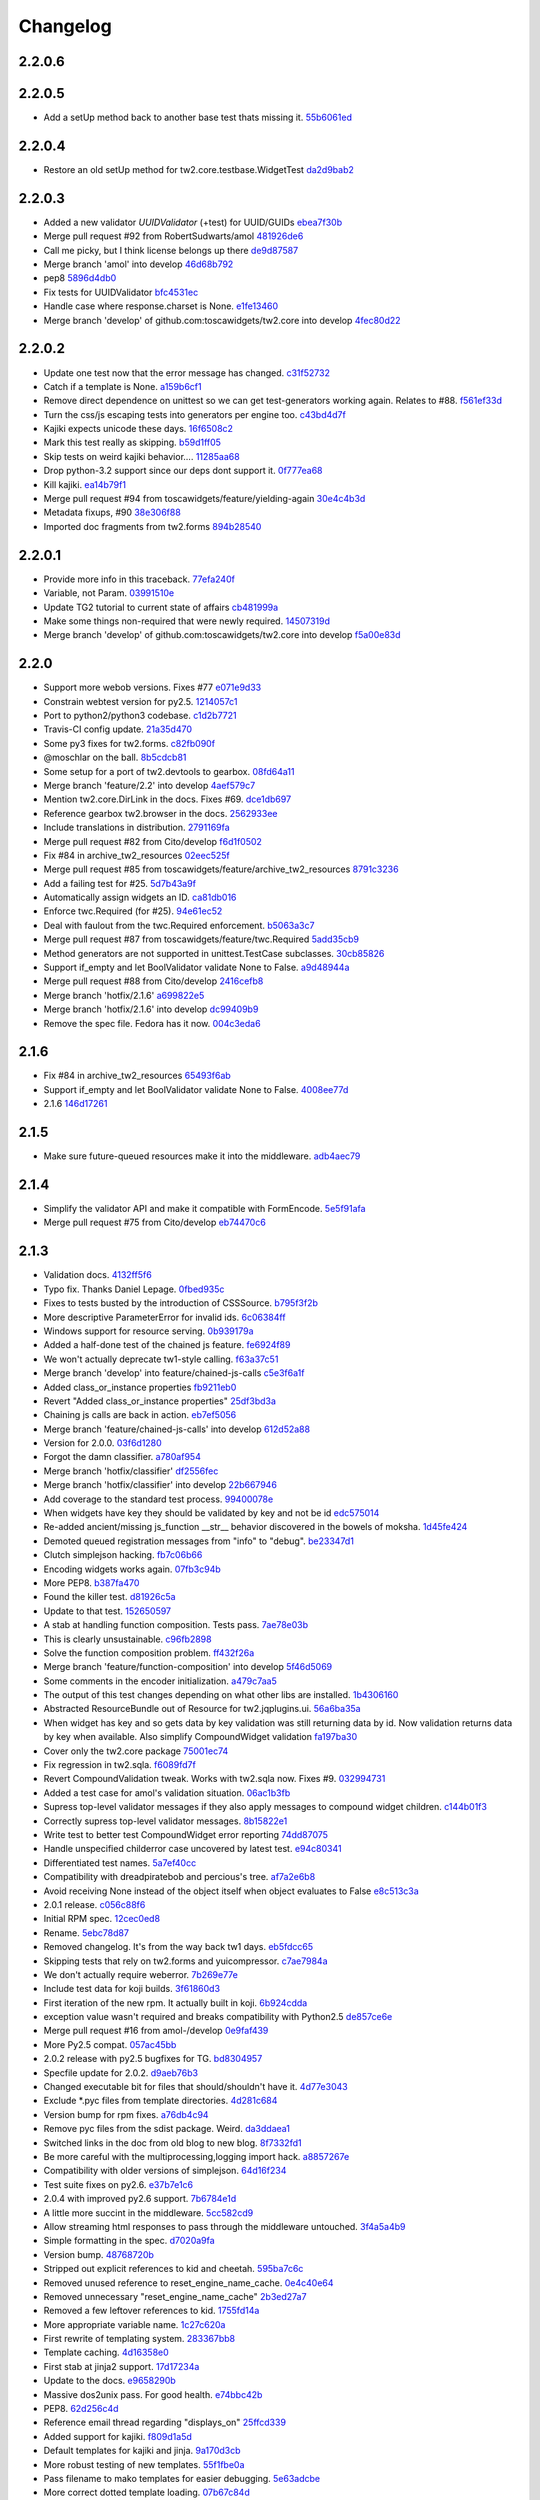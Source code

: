 Changelog
=========

2.2.0.6
-------


2.2.0.5
-------

- Add a setUp method back to another base test thats missing it. `55b6061ed <https://github.com/toscawidgets/tw2.core/commit/55b6061edf0264426910d1a19f5641ff0c3cf7a0>`_

2.2.0.4
-------

- Restore an old setUp method for tw2.core.testbase.WidgetTest `da2d9bab2 <https://github.com/toscawidgets/tw2.core/commit/da2d9bab2db86f2378525ad0930af3b1e48e3622>`_

2.2.0.3
-------

- Added a new validator `UUIDValidator` (+test) for UUID/GUIDs `ebea7f30b <https://github.com/toscawidgets/tw2.core/commit/ebea7f30b892eb426ca788b26112b5db6d845260>`_
- Merge pull request #92 from RobertSudwarts/amol `481926de6 <https://github.com/toscawidgets/tw2.core/commit/481926de62e14d37e1b102b7d8734a8cc576f9c2>`_
- Call me picky, but I think license belongs up there `de9d87587 <https://github.com/toscawidgets/tw2.core/commit/de9d8758795fb94662ff79b075cf125e6c7f6fb5>`_
- Merge branch 'amol' into develop `46d68b792 <https://github.com/toscawidgets/tw2.core/commit/46d68b792f2076e5862730abf464dbf3ec93362b>`_
- pep8 `5896d4db0 <https://github.com/toscawidgets/tw2.core/commit/5896d4db0d71d47641732423e7363a19cb8cd72f>`_
- Fix tests for UUIDValidator `bfc4531ec <https://github.com/toscawidgets/tw2.core/commit/bfc4531ecfb55a18a13827ad893469623f1b2aa1>`_
- Handle case where response.charset is None. `e1fe13460 <https://github.com/toscawidgets/tw2.core/commit/e1fe134605767385c3554d58066776596e8d9fba>`_
- Merge branch 'develop' of github.com:toscawidgets/tw2.core into develop `4fec80d22 <https://github.com/toscawidgets/tw2.core/commit/4fec80d221fe423c89485d3871073994bd3850ed>`_

2.2.0.2
-------

- Update one test now that the error message has changed. `c31f52732 <https://github.com/toscawidgets/tw2.core/commit/c31f52732ed6cd7cbe8dce6fd0671253721c5062>`_
- Catch if a template is None. `a159b6cf1 <https://github.com/toscawidgets/tw2.core/commit/a159b6cf1bf28f29063dcd00bd7db9af4d082985>`_
- Remove direct dependence on unittest so we can get test-generators working again.  Relates to #88. `f561ef33d <https://github.com/toscawidgets/tw2.core/commit/f561ef33d277401e661413e47d0a14249389fcb2>`_
- Turn the css/js escaping tests into generators per engine too. `c43bd4d7f <https://github.com/toscawidgets/tw2.core/commit/c43bd4d7f9b8855f2db417f4a5051a1bdb685b6f>`_
- Kajiki expects unicode these days. `16f6508c2 <https://github.com/toscawidgets/tw2.core/commit/16f6508c2928972be2a9f9001ea4ad9cf36bf8b0>`_
- Mark this test really as skipping. `b59d1ff05 <https://github.com/toscawidgets/tw2.core/commit/b59d1ff05c944257a8ab1a5cc27e40bb8435b07e>`_
- Skip tests on weird kajiki behavior.... `11285aa68 <https://github.com/toscawidgets/tw2.core/commit/11285aa680124438b4bd11617c34c0ee779f1eb2>`_
- Drop python-3.2 support since our deps dont support it. `0f777ea68 <https://github.com/toscawidgets/tw2.core/commit/0f777ea68079b3cec51e0f64b0b5fa8c8c6a06f0>`_
- Kill kajiki. `ea14b79f1 <https://github.com/toscawidgets/tw2.core/commit/ea14b79f199f527904ee87a8f0227039b04e0f7a>`_
- Merge pull request #94 from toscawidgets/feature/yielding-again `30e4c4b3d <https://github.com/toscawidgets/tw2.core/commit/30e4c4b3d1bdda1a04c72b857cf24dbc1d6297cc>`_
- Metadata fixups, #90 `38e306f88 <https://github.com/toscawidgets/tw2.core/commit/38e306f88f6528216d6437b0f905a82f0060b8a5>`_
- Imported doc fragments from tw2.forms `894b28540 <https://github.com/toscawidgets/tw2.core/commit/894b285407f7548d3a145b999aed40a4ce7283e5>`_

2.2.0.1
-------

- Provide more info in this traceback. `77efa240f <https://github.com/toscawidgets/tw2.core/commit/77efa240f601d0859a19ee6f9796c1e0d69acb0b>`_
- Variable, not Param. `03991510e <https://github.com/toscawidgets/tw2.core/commit/03991510ed7c3b5bbfdf188c70d093cdfd7ffefc>`_
- Update TG2 tutorial to current state of affairs `cb481999a <https://github.com/toscawidgets/tw2.core/commit/cb481999a9a696369fd33115b29a7114d3086d72>`_
- Make some things non-required that were newly required. `14507319d <https://github.com/toscawidgets/tw2.core/commit/14507319dabd84ec6175232c15551709623f7f48>`_
- Merge branch 'develop' of github.com:toscawidgets/tw2.core into develop `f5a00e83d <https://github.com/toscawidgets/tw2.core/commit/f5a00e83d6c02aa22f27cb177bd47cd2b6b82110>`_

2.2.0
-----

- Support more webob versions.  Fixes #77 `e071e9d33 <https://github.com/toscawidgets/tw2.core/commit/e071e9d3386c7d73ce6037ba7fac7ff0527b1f5b>`_
- Constrain webtest version for py2.5. `1214057c1 <https://github.com/toscawidgets/tw2.core/commit/1214057c1e00f896fc7d2c2f48b662325199a127>`_
- Port to python2/python3 codebase. `c1d2b7721 <https://github.com/toscawidgets/tw2.core/commit/c1d2b772163d13b310ffaccc6a9453290e3e447e>`_
- Travis-CI config update. `21a35d470 <https://github.com/toscawidgets/tw2.core/commit/21a35d4706f4f101aee22283489a6216a017fe54>`_
- Some py3 fixes for tw2.forms. `c82fb090f <https://github.com/toscawidgets/tw2.core/commit/c82fb090fde1ced3b9ad0e8befb5ae1516f1230c>`_
- @moschlar on the ball. `8b5cdcb81 <https://github.com/toscawidgets/tw2.core/commit/8b5cdcb813a99789ce560ef71fae4e68de35d314>`_
- Some setup for a port of tw2.devtools to gearbox. `08fd64a11 <https://github.com/toscawidgets/tw2.core/commit/08fd64a110449f87dab83c09e091fa5c04c95186>`_
- Merge branch 'feature/2.2' into develop `4aef579c7 <https://github.com/toscawidgets/tw2.core/commit/4aef579c77c62229d9f23c0018cfdeec73311514>`_
- Mention tw2.core.DirLink in the docs.  Fixes #69. `dce1db697 <https://github.com/toscawidgets/tw2.core/commit/dce1db6979d3c3abfae5ca10f05ad536b5a3347d>`_
- Reference gearbox tw2.browser in the docs. `2562933ee <https://github.com/toscawidgets/tw2.core/commit/2562933ee6868451fe7de8d65f8ad6f6b01034be>`_
- Include translations in distribution. `2791169fa <https://github.com/toscawidgets/tw2.core/commit/2791169fa7a5d69e7c46ca2cdbf545e24d0752fb>`_
- Merge pull request #82 from Cito/develop `f6d1f0502 <https://github.com/toscawidgets/tw2.core/commit/f6d1f0502b2463ada4bf43c34b2671bc3fa7ce22>`_
- Fix #84 in archive_tw2_resources `02eec525f <https://github.com/toscawidgets/tw2.core/commit/02eec525f83077d4bb1541e67c9ca5e40a971f1b>`_
- Merge pull request #85 from toscawidgets/feature/archive_tw2_resources `8791c3236 <https://github.com/toscawidgets/tw2.core/commit/8791c323653f177eff95c9abcb00cd37e9b76a56>`_
- Add a failing test for #25. `5d7b43a9f <https://github.com/toscawidgets/tw2.core/commit/5d7b43a9f41f7ae2b4f9a7d54792734ddbccdf49>`_
- Automatically assign widgets an ID. `ca81db016 <https://github.com/toscawidgets/tw2.core/commit/ca81db016c06583e37f573c8bec815e7c084dc1a>`_
- Enforce twc.Required (for #25). `94e61ec52 <https://github.com/toscawidgets/tw2.core/commit/94e61ec529a6ca04581435c1d579e05f5bf8b058>`_
- Deal with faulout from the twc.Required enforcement. `b5063a3c7 <https://github.com/toscawidgets/tw2.core/commit/b5063a3c72b01f4ffd06bd4eec2f11e162ec4c35>`_
- Merge pull request #87 from toscawidgets/feature/twc.Required `5add35cb9 <https://github.com/toscawidgets/tw2.core/commit/5add35cb9fb1a9e10dab0f5fe37faf4fbf42eca9>`_
- Method generators are not supported in unittest.TestCase subclasses. `30cb85826 <https://github.com/toscawidgets/tw2.core/commit/30cb8582692b64f75a22bfe62c89e58db49b9dae>`_
- Support if_empty and let BoolValidator validate None to False. `a9d48944a <https://github.com/toscawidgets/tw2.core/commit/a9d48944a8aa70e2d162b85a154b314fe33c3c8e>`_
- Merge pull request #88 from Cito/develop `2416cefb8 <https://github.com/toscawidgets/tw2.core/commit/2416cefb82ee7805308c61af2bcb4d179a3d0c7c>`_
- Merge branch 'hotfix/2.1.6' `a699822e5 <https://github.com/toscawidgets/tw2.core/commit/a699822e56031a1a0aa351f7bae19ff58401af18>`_
- Merge branch 'hotfix/2.1.6' into develop `dc99409b9 <https://github.com/toscawidgets/tw2.core/commit/dc99409b970a477a3b2c75096bbf536600a61448>`_
- Remove the spec file.  Fedora has it now. `004c3eda6 <https://github.com/toscawidgets/tw2.core/commit/004c3eda654a100925bab18df09985fdcf7406bc>`_

2.1.6
-----

- Fix #84 in archive_tw2_resources `65493f6ab <https://github.com/toscawidgets/tw2.core/commit/65493f6ab07b20dc05f1559f6744ac05b688c851>`_
- Support if_empty and let BoolValidator validate None to False. `4008ee77d <https://github.com/toscawidgets/tw2.core/commit/4008ee77de53a797fcb336c8643dc9a4b6c4a017>`_
- 2.1.6 `146d17261 <https://github.com/toscawidgets/tw2.core/commit/146d17261fd03c898f53b13300e30b37f642ac16>`_

2.1.5
-----

- Make sure future-queued resources make it into the middleware. `adb4aec79 <https://github.com/toscawidgets/tw2.core/commit/adb4aec7922f68a11c726629bc916d6968b3cecc>`_

2.1.4
-----

- Simplify the validator API and make it compatible with FormEncode. `5e5f91afa <https://github.com/toscawidgets/tw2.core/commit/5e5f91afabdef0e54d585acaec2c10f40773f765>`_
- Merge pull request #75 from Cito/develop `eb74470c6 <https://github.com/toscawidgets/tw2.core/commit/eb74470c69546eb5e4ae9576cbb60e340b520a8e>`_

2.1.3
-----

- Validation docs. `4132ff5f6 <https://github.com/toscawidgets/tw2.core/commit/4132ff5f631794579590499512b14eb0412a6c39>`_
- Typo fix.  Thanks Daniel Lepage. `0fbed935c <https://github.com/toscawidgets/tw2.core/commit/0fbed935c39a38da5046ea4f37f1861bca1c88c1>`_
- Fixes to tests busted by the introduction of CSSSource. `b795f3f2b <https://github.com/toscawidgets/tw2.core/commit/b795f3f2b68964d5d40908fc3004e4443274213d>`_
- More descriptive ParameterError for invalid ids. `6c06384ff <https://github.com/toscawidgets/tw2.core/commit/6c06384ff72e306029bcef3f8cdde00e7b833690>`_
- Windows support for resource serving. `0b939179a <https://github.com/toscawidgets/tw2.core/commit/0b939179abbd18eca7987ae6b31ad21e39c9a3d0>`_
- Added a half-done test of the chained js feature. `fe6924f89 <https://github.com/toscawidgets/tw2.core/commit/fe6924f896e64c6244551b47728a91c512dc16ee>`_
- We won't actually deprecate tw1-style calling. `f63a37c51 <https://github.com/toscawidgets/tw2.core/commit/f63a37c51a27ef1324125d02559a0680f89af9d5>`_
- Merge branch 'develop' into feature/chained-js-calls `c5e3f6a1f <https://github.com/toscawidgets/tw2.core/commit/c5e3f6a1fb781e85648ba78f6ef09d7a81fa01da>`_
- Added class_or_instance properties `fb9211eb0 <https://github.com/toscawidgets/tw2.core/commit/fb9211eb09f055b336d1a6d3f32c590043a20536>`_
- Revert "Added class_or_instance properties" `25df3bd3a <https://github.com/toscawidgets/tw2.core/commit/25df3bd3a06dafb6d42ebed4cde0b7c3733932dc>`_
- Chaining js calls are back in action. `eb7ef5056 <https://github.com/toscawidgets/tw2.core/commit/eb7ef5056f00b6f143e36d57a75d1269271f5737>`_
- Merge branch 'feature/chained-js-calls' into develop `612d52a88 <https://github.com/toscawidgets/tw2.core/commit/612d52a88e1c8128615b70a43afe90d370a4d3d6>`_
- Version for 2.0.0. `03f6d1280 <https://github.com/toscawidgets/tw2.core/commit/03f6d1280a17dae3ac2c0f7a33856d65fa0954b2>`_
- Forgot the damn classifier. `a780af954 <https://github.com/toscawidgets/tw2.core/commit/a780af954ff1279a840c204ea3212d14567d50cb>`_
- Merge branch 'hotfix/classifier' `df2556fec <https://github.com/toscawidgets/tw2.core/commit/df2556fec9f3ab0ec324ce2184e3f65c067ffc0b>`_
- Merge branch 'hotfix/classifier' into develop `22b667946 <https://github.com/toscawidgets/tw2.core/commit/22b667946d6a7fa3ca71d243cffaee4c18463fb0>`_
- Add coverage to the standard test process. `99400078e <https://github.com/toscawidgets/tw2.core/commit/99400078e7d13888951c3d9ca51a343a927ed991>`_
- When widgets have key they should be validated by key and not be id `edc575014 <https://github.com/toscawidgets/tw2.core/commit/edc5750145fe1e939208daaf4eef6c834d100c92>`_
- Re-added ancient/missing js_function __str__ behavior discovered in the bowels of moksha. `1d45fe424 <https://github.com/toscawidgets/tw2.core/commit/1d45fe4242d9db17cce8773676f2b77675e8e1d5>`_
- Demoted queued registration messages from "info" to "debug". `be23347d1 <https://github.com/toscawidgets/tw2.core/commit/be23347d104623355b3664296e11fb0d5c72bd5d>`_
- Clutch simplejson hacking. `fb7c06b66 <https://github.com/toscawidgets/tw2.core/commit/fb7c06b661fa57cb0fe24a0f9d6f82dc987e1a5d>`_
- Encoding widgets works again. `07fb3c94b <https://github.com/toscawidgets/tw2.core/commit/07fb3c94b2eb9b52066bb47c883e57041df6847a>`_
- More PEP8. `b387fa470 <https://github.com/toscawidgets/tw2.core/commit/b387fa47025c4d09ba8c28bce7895215ac5b417d>`_
- Found the killer test. `d81926c5a <https://github.com/toscawidgets/tw2.core/commit/d81926c5a1108079e5a2525e456ad6a077c776d9>`_
- Update to that test. `152650597 <https://github.com/toscawidgets/tw2.core/commit/152650597568ce0040fef9442cdb69cda38a899b>`_
- A stab at handling function composition.  Tests pass. `7ae78e03b <https://github.com/toscawidgets/tw2.core/commit/7ae78e03bd791f85d447fc0e3f6b7a6f4f392f74>`_
- This is clearly unsustainable. `c96fb2898 <https://github.com/toscawidgets/tw2.core/commit/c96fb28988f596da3253c25ed8f17527cb9141ca>`_
- Solve the function composition problem. `ff432f26a <https://github.com/toscawidgets/tw2.core/commit/ff432f26a5c0656c17b85a5d4ef57a8050e93ede>`_
- Merge branch 'feature/function-composition' into develop `5f46d5069 <https://github.com/toscawidgets/tw2.core/commit/5f46d506935c1ca9f97923d25b22ae89a9098fcb>`_
- Some comments in the encoder initialization. `a479c7aa5 <https://github.com/toscawidgets/tw2.core/commit/a479c7aa54bddac443922d05e0cd3c9699e6b1de>`_
- The output of this test changes depending on what other libs are installed. `1b4306160 <https://github.com/toscawidgets/tw2.core/commit/1b4306160dd68898aab617cc2f5c373f1116bea1>`_
- Abstracted ResourceBundle out of Resource for tw2.jqplugins.ui. `56a6ba35a <https://github.com/toscawidgets/tw2.core/commit/56a6ba35abdc51b9f48f17385fc5e55c4463260b>`_
- When widget has key and so gets data by key validation was still returning data by id. Now validation returns data by key when available. Also simplify CompoundWidget validation `fa197ba30 <https://github.com/toscawidgets/tw2.core/commit/fa197ba30ace8540786f0ea79502074e5c66c15b>`_
- Cover only the tw2.core package `75001ec74 <https://github.com/toscawidgets/tw2.core/commit/75001ec74fafd35dee012ca3f5b7603b6288768a>`_
- Fix regression in tw2.sqla. `f6089fd7f <https://github.com/toscawidgets/tw2.core/commit/f6089fd7f0caff96063ffb72a67556ca8f7d333a>`_
- Revert CompoundValidation tweak.  Works with tw2.sqla now.  Fixes #9. `032994731 <https://github.com/toscawidgets/tw2.core/commit/0329947311d9538ac0f299fcfbe87cb1f20dc477>`_
- Added a test case for amol's validation situation. `06ac1b3fb <https://github.com/toscawidgets/tw2.core/commit/06ac1b3fb78a5c2c7187e8556adc6a42836f5eba>`_
- Supress top-level validator messages if they also apply messages to compound widget children. `c144b01f3 <https://github.com/toscawidgets/tw2.core/commit/c144b01f3dd6d4b3e9a61da5e647fd9946c2e11c>`_
- Correctly supress top-level validator messages. `8b15822e1 <https://github.com/toscawidgets/tw2.core/commit/8b15822e1ad6c29ff6f1d4ca31c4bd1db3da2aae>`_
- Write test to better test CompoundWidget error reporting `74dd87075 <https://github.com/toscawidgets/tw2.core/commit/74dd87075b5e3f82ce9c9fb4768326bdf4484d8d>`_
- Handle unspecified childerror case uncovered by latest test. `e94c80341 <https://github.com/toscawidgets/tw2.core/commit/e94c8034173c461074f4d2364d32f8f3dc3ee871>`_
- Differentiated test names. `5a7ef40cc <https://github.com/toscawidgets/tw2.core/commit/5a7ef40cc09934b95d0d2e31cc5ab751774f7b22>`_
- Compatibility with dreadpiratebob and percious's tree. `af7a2e6b8 <https://github.com/toscawidgets/tw2.core/commit/af7a2e6b867bca63b09b5be90f2ca01bfb506f4b>`_
- Avoid receiving None instead of the object itself when object evaluates to False `e8c513c3a <https://github.com/toscawidgets/tw2.core/commit/e8c513c3a7b9b3a753937b69cae80b790dde90f1>`_
- 2.0.1 release. `c056c88f6 <https://github.com/toscawidgets/tw2.core/commit/c056c88f6b2627c2ed0bdd07026508580da0ea2e>`_
- Initial RPM spec. `12cec0ed8 <https://github.com/toscawidgets/tw2.core/commit/12cec0ed8f656b3da5167953cffe4fffe2191596>`_
- Rename. `5ebc78d87 <https://github.com/toscawidgets/tw2.core/commit/5ebc78d87b08f6a3f855b35aa4ff3ef02b162b1b>`_
- Removed changelog.  It's from the way back tw1 days. `eb5fdcc65 <https://github.com/toscawidgets/tw2.core/commit/eb5fdcc6565726a119187571114c8b89dba9b058>`_
- Skipping tests that rely on tw2.forms and yuicompressor. `c7ae7984a <https://github.com/toscawidgets/tw2.core/commit/c7ae7984abfb3c6f503ebd98e72463a81d286d2c>`_
- We don't actually require weberror. `7b269e77e <https://github.com/toscawidgets/tw2.core/commit/7b269e77e3fffb39d571106a0c787e133a813a9a>`_
- Include test data for koji builds. `3f61860d3 <https://github.com/toscawidgets/tw2.core/commit/3f61860d34abeff824d98bb4395a26c50545d9b6>`_
- First iteration of the new rpm.  It actually built in koji. `6b924cdda <https://github.com/toscawidgets/tw2.core/commit/6b924cdda03d134f728721a9424ade88bd853336>`_
- exception value wasn't required and breaks compatibility with Python2.5 `de857ce6e <https://github.com/toscawidgets/tw2.core/commit/de857ce6ed4b15eeadb0433cc6ede63464dd0bcf>`_
- Merge pull request #16 from amol-/develop `0e9faf439 <https://github.com/toscawidgets/tw2.core/commit/0e9faf4393b29a4b3c8f34b3f1fd041a02f7c129>`_
- More Py2.5 compat. `057ac45bb <https://github.com/toscawidgets/tw2.core/commit/057ac45bbba01ebd1e38144108445cd36efe11d2>`_
- 2.0.2 release with py2.5 bugfixes for TG. `bd8304957 <https://github.com/toscawidgets/tw2.core/commit/bd830495770f95f4d0bfdfb21a98662d15f7ab30>`_
- Specfile update for 2.0.2. `d9aeb76b3 <https://github.com/toscawidgets/tw2.core/commit/d9aeb76b31687b516a2f4871a52bc70bb8500e27>`_
- Changed executable bit for files that should/shouldn\'t have it. `4d77e3043 <https://github.com/toscawidgets/tw2.core/commit/4d77e30437be3d66aa5af9f1671d802b51e85654>`_
- Exclude *.pyc files from template directories. `4d281c684 <https://github.com/toscawidgets/tw2.core/commit/4d281c6840edee64a58bfd4b3d17ba3f8ab92a7d>`_
- Version bump for rpm fixes. `a76db4c94 <https://github.com/toscawidgets/tw2.core/commit/a76db4c942c7eeb353d02086f3b0489f64ade1bb>`_
- Remove pyc files from the sdist package.  Weird. `da3ddaea1 <https://github.com/toscawidgets/tw2.core/commit/da3ddaea1a0049168a673739a87711e0c3e4fceb>`_
- Switched links in the doc from old blog to new blog. `8f7332fd1 <https://github.com/toscawidgets/tw2.core/commit/8f7332fd150d330ef9040fe7bf1309560ebfe23f>`_
- Be more careful with the multiprocessing,logging import hack. `a8857267e <https://github.com/toscawidgets/tw2.core/commit/a8857267e6c682fdb770b8a9d72f2de47c6fab92>`_
- Compatibility with older versions of simplejson. `64d16f234 <https://github.com/toscawidgets/tw2.core/commit/64d16f234f8aec46a23d4a92e9da53e5e8c77a87>`_
- Test suite fixes on py2.6. `e37b7e1c6 <https://github.com/toscawidgets/tw2.core/commit/e37b7e1c6dc20bd155d59060a170a90e7d8eb204>`_
- 2.0.4 with improved py2.6 support. `7b6784e1d <https://github.com/toscawidgets/tw2.core/commit/7b6784e1df26079ca4e154d7bf5160f87d09f9b3>`_
- A little more succint in the middleware. `5cc582cd9 <https://github.com/toscawidgets/tw2.core/commit/5cc582cd9e53cf0536ea992eec85a7c208ae068c>`_
- Allow streaming html responses to pass through the middleware untouched. `3f4a5a4b9 <https://github.com/toscawidgets/tw2.core/commit/3f4a5a4b91bbea9534760d7ea3497fea0513e157>`_
- Simple formatting in the spec. `d7020a9fa <https://github.com/toscawidgets/tw2.core/commit/d7020a9fae23cdd0c7bdf7edd8cbaa7b3fb779d2>`_
- Version bump. `48768720b <https://github.com/toscawidgets/tw2.core/commit/48768720bd5488b70116a96cbe02fad2f9eefaf4>`_
- Stripped out explicit references to kid and cheetah. `595ba7c6c <https://github.com/toscawidgets/tw2.core/commit/595ba7c6c84e5f8201760dc96eb71b5fc8bb4058>`_
- Removed unused reference to reset_engine_name_cache. `0e4c40e64 <https://github.com/toscawidgets/tw2.core/commit/0e4c40e6491783149beb7d82e0cbd092b7248dae>`_
- Removed unnecessary "reset_engine_name_cache" `2b3ed27a7 <https://github.com/toscawidgets/tw2.core/commit/2b3ed27a7b629e997b0c48c5d7354aed181fb0b8>`_
- Removed a few leftover references to kid. `1755fd14a <https://github.com/toscawidgets/tw2.core/commit/1755fd14aac5691d1688a89ad97e56b2ac7f081e>`_
- More appropriate variable name. `1c27c620a <https://github.com/toscawidgets/tw2.core/commit/1c27c620a55c2db67abaf351716c1cf1fe30cc6f>`_
- First rewrite of templating system. `283367bb8 <https://github.com/toscawidgets/tw2.core/commit/283367bb8d0ffb54b723351862069092085b6345>`_
- Template caching. `4d16358e0 <https://github.com/toscawidgets/tw2.core/commit/4d16358e0a58b9d83e8e0abd8a4f364fda8ca2fe>`_
- First stab at jinja2 support. `17d17234a <https://github.com/toscawidgets/tw2.core/commit/17d17234ac00d12aad6e4c4de1e5a3a9f1e06469>`_
- Update to the docs. `e9658290b <https://github.com/toscawidgets/tw2.core/commit/e9658290beebe5792cf52f3b00c4adaf24eb6920>`_
- Massive dos2unix pass.  For good health. `e74bbc42b <https://github.com/toscawidgets/tw2.core/commit/e74bbc42bec3378e79d279b2d1a2d1c9682ee8fa>`_
- PEP8. `62d256c4d <https://github.com/toscawidgets/tw2.core/commit/62d256c4d3b44f0f8dc206f8dada86762dc1e477>`_
- Reference email thread regarding "displays_on" `25ffcd339 <https://github.com/toscawidgets/tw2.core/commit/25ffcd33943d132308ffaa6dfea1a24ea7e7bf12>`_
- Added support for kajiki. `f809d1a5d <https://github.com/toscawidgets/tw2.core/commit/f809d1a5dbee8b45e624b5c954356df1b9116df9>`_
- Default templates for kajiki and jinja. `9a170d3cb <https://github.com/toscawidgets/tw2.core/commit/9a170d3cb51e071fc3fcb1de4aeec86aa9f18d97>`_
- More robust testing of new templates. `55f1fbe0a <https://github.com/toscawidgets/tw2.core/commit/55f1fbe0a6a49bff25514cf40c7149fae43eb513>`_
- Pass filename to mako templates for easier debugging. `5e63adcbe <https://github.com/toscawidgets/tw2.core/commit/5e63adcbed071464ef0b10096a3338600561886b>`_
- More correct dotted template loading. `07b67c84d <https://github.com/toscawidgets/tw2.core/commit/07b67c84dae7d181f4e0fe24a5fe8a3423c1b6ae>`_
- Added support for chameleon. `fa8c160d4 <https://github.com/toscawidgets/tw2.core/commit/fa8c160d4e8d8c3ab33d8433446197774730a8e2>`_
- Default chameleon templates. `69de63cf6 <https://github.com/toscawidgets/tw2.core/commit/69de63cf6f9d29a8431936879b7b3b60cb46dc1b>`_
- Updated docs with kajiki and chameleon. `ef291ce4a <https://github.com/toscawidgets/tw2.core/commit/ef291ce4a7cd353ea1be85faed0340c06d8423e2>`_
- Added three tests for http://bit.ly/KNYAxq `0e775ab1e <https://github.com/toscawidgets/tw2.core/commit/0e775ab1ea81d09417e502585f452392e4646a3c>`_
- Resurrecting the smarter logic of the "other" tw encoder.  Hurray for git history. `1379196d3 <https://github.com/toscawidgets/tw2.core/commit/1379196d338e801c04080a63843ab138077683b6>`_
- Added test for #12.  Passes. `b6bbf92a4 <https://github.com/toscawidgets/tw2.core/commit/b6bbf92a4ff87135dcc2a4af23b0bef7e677a125>`_
- Use __name__ in tests. `fbe2b6979 <https://github.com/toscawidgets/tw2.core/commit/fbe2b697930e6a8ff9a124a4aab27ba34e7c3def>`_
- Added failing test for Issue #18. `e962a03fb <https://github.com/toscawidgets/tw2.core/commit/e962a03fbe15f830bd10e276b7ad3d5c4bac9ee3>`_
- Merge pull request #21 from toscawidgets/feature/multiline-js `c9e0ada6f <https://github.com/toscawidgets/tw2.core/commit/c9e0ada6f2bb8955c2320dc873abb0adae35f186>`_
- Merge branch 'develop' into feature/template-sys `b32a024c3 <https://github.com/toscawidgets/tw2.core/commit/b32a024c3d023237fade1b78e0553ee7960bfc33>`_
- Merge branch 'develop' into feature/issue-18 `5b1c1dadf <https://github.com/toscawidgets/tw2.core/commit/5b1c1dadf66ea298a08b6c1072c7e2ff3eb7e8eb>`_
- Guess modname in post_define.  Fixes #18. `d3d2aeb35 <https://github.com/toscawidgets/tw2.core/commit/d3d2aeb35a973e75c947ff9ecae9d9350b51ea60>`_
- Merge branch 'feature/issue-18' into develop `4f0d496fc <https://github.com/toscawidgets/tw2.core/commit/4f0d496fc671d06bc0b0aceab2625e2e8360eb88>`_
- Version bump - 2.0.6. `ea7637a20 <https://github.com/toscawidgets/tw2.core/commit/ea7637a20c422c91e0454040d48af1e6182aad4b>`_
- Don't check for 'not value' in base to_python.  Messes up on cgi.FieldStorage. `204e20fbd <https://github.com/toscawidgets/tw2.core/commit/204e20fbdec27672547f26b19f0fc3eccbee3df0>`_
- Added a note to the docs about altering JSLink links.  Fixes #15. `28e458fe4 <https://github.com/toscawidgets/tw2.core/commit/28e458fe448466631848fcacba35be467dab7e27>`_
- dos2unix pass on the docs/ folder. `ce4f813e7 <https://github.com/toscawidgets/tw2.core/commit/ce4f813e72449abca9b205b21143fae452c52cd1>`_
- Typo fix. `34fee8fa9 <https://github.com/toscawidgets/tw2.core/commit/34fee8fa9095b00614a94e21b99e5cf46484ae25>`_
- Trying out travis-ci. `8e9414ae0 <https://github.com/toscawidgets/tw2.core/commit/8e9414ae081e62ee191ad9e2783c149f5583fa97>`_
- Trying out travis-ci. `abc5b4161 <https://github.com/toscawidgets/tw2.core/commit/abc5b41611756e64b7661a4b2df6fe1d93bc19e2>`_
- Updates for testing on py2.5 and py2.6. `56ce437ef <https://github.com/toscawidgets/tw2.core/commit/56ce437ef3ffac6aa33a92b4c56c3186ebc10b84>`_
- Merge branch 'develop' `0f4b81113 <https://github.com/toscawidgets/tw2.core/commit/0f4b81113b7d24cd795888ee01d67ba973bf9e8a>`_
- Added build table to the README. `4da336497 <https://github.com/toscawidgets/tw2.core/commit/4da3364971f0c76604c595ae4e840f474633d06f>`_
- Merge branch 'develop' into feature/template-sys `832435945 <https://github.com/toscawidgets/tw2.core/commit/832435945ffcdcb5608225d38e7262d09c16ce01>`_
- Python2.5 support. `66e93b66d <https://github.com/toscawidgets/tw2.core/commit/66e93b66d89a8670d4763560eb34ade94e15195c>`_
- JS and CSSSource require a .src attr. `ca02d9713 <https://github.com/toscawidgets/tw2.core/commit/ca02d9713caeb773179b4163eedc07f8fe6775d3>`_
- Use mirrors for travis. `b504714da <https://github.com/toscawidgets/tw2.core/commit/b504714da536dc7e1603349b7c987989485a1a77>`_
- Revert "Use mirrors for travis." `9fc882050 <https://github.com/toscawidgets/tw2.core/commit/9fc8820509518b6af112c69dea3a9c5e70a13c15>`_
- Fixed mako and genshi problems in new templating system found by testing against tw2.devtools. `41b8e5264 <https://github.com/toscawidgets/tw2.core/commit/41b8e52649683333857dbf36bef583c9ae57b736>`_
- Version bump -- 2.1.0a ft. templating system rewrite. `c89009332 <https://github.com/toscawidgets/tw2.core/commit/c890093324aef0df7b5ffc47f1c74cab2063dd05>`_
- Ship new templates with the source dist. `2fb6cf8da <https://github.com/toscawidgets/tw2.core/commit/2fb6cf8dadef8ca890fabf9b3b5445c6d1c9e51c>`_
- Attribute filename for jinja and kajiki. `d130c3c9f <https://github.com/toscawidgets/tw2.core/commit/d130c3c9f17e13984bc9d28d3601dcfdfa5f6ca6>`_
- Provide an option for WidgetTest to exclude engines. `c822b2a66 <https://github.com/toscawidgets/tw2.core/commit/c822b2a6699c98a87bf7dbe9510d7709c023b5d0>`_
- 2.1.0a4 - Fix bug in automatic resource registration. `efcd51724 <https://github.com/toscawidgets/tw2.core/commit/efcd51724cb4bd7360ece576d9cc195c442c8944>`_
- Support template inheritance at Rene van Paassen's request. `fc58e929a <https://github.com/toscawidgets/tw2.core/commit/fc58e929ac6cd04eb3bb698eff9249f97b85d31c>`_
- Version bump for template inheritance. `6b6658870 <https://github.com/toscawidgets/tw2.core/commit/6b6658870485299cde517788b59e3917cf25666e>`_
- Fix required Keyword for Date*Validators `14196d9ce <https://github.com/toscawidgets/tw2.core/commit/14196d9ce4a3e427c9d5e07073f695acf2d074c4>`_
- Bridge the tw2/formencode API divide. `547357c7f <https://github.com/toscawidgets/tw2.core/commit/547357c7fa9bc51dc7e8d47d44bbc4d56f1372af>`_
- Make rendering_extension_lookup propagate up to templating layer `8d89dabd8 <https://github.com/toscawidgets/tw2.core/commit/8d89dabd8a675c6d6e7d677588f436dab38048ee>`_
- Added test for #30.  Oddly, it passes `7d1d83852 <https://github.com/toscawidgets/tw2.core/commit/7d1d83852d4790c1b2c17ee03941e7dbb1faeb9a>`_
- Trying even harder to test #30. `b66b59ff5 <https://github.com/toscawidgets/tw2.core/commit/b66b59ff512b70e0bb4237bf14c85898d0626bb1>`_
- Version bump to 2.1.0b1. `3483107a6 <https://github.com/toscawidgets/tw2.core/commit/3483107a6320fca2595c76ecff60be9762318649>`_
- Puny py2.5 has no context managers. `cb1e821c8 <https://github.com/toscawidgets/tw2.core/commit/cb1e821c87e8b44d9da7c52c9e0812d8b391d048>`_
- PEP8.  Cosmetic. `50d88cc93 <https://github.com/toscawidgets/tw2.core/commit/50d88cc9326b470326d04b7983f81e3982338662>`_
- Future-proofing.  @amol- is a rockstar. `bb006dfeb <https://github.com/toscawidgets/tw2.core/commit/bb006dfeb5107fb3fb1e43eb5128c205d1b3867b>`_
- Conform with formencode.  Fixes #28. `f3bf2a821 <https://github.com/toscawidgets/tw2.core/commit/f3bf2a821e1f9f7730e8ea8441918d063d1a5025>`_
- Improve handling of template path names under Windows. `e2bbeb29c <https://github.com/toscawidgets/tw2.core/commit/e2bbeb29ce6c193bb319a129a83616585484adb1>`_
- Borrowed backport of os.path.relpath for py2.5.  Related to #30. `f29337629 <https://github.com/toscawidgets/tw2.core/commit/f293376292ad703d9860c242d965535c28a76ac4>`_
- Whoops.  Forgot to use the new relpath.  #30. `f308bef92 <https://github.com/toscawidgets/tw2.core/commit/f308bef9232817c1edf072c8370ef823e5a481da>`_
- Use util.relpath instead of os.path.relpath. `3c302eaac <https://github.com/toscawidgets/tw2.core/commit/3c302eaac3c4eac565138be652d5be3e60c64421>`_
- .req() returns the validated widget is one exists. `be8f39404 <https://github.com/toscawidgets/tw2.core/commit/be8f39404c585f44ffb9333e1aa0f2e82ee951e5>`_
- Use **kw even when pulling in the validated widget. `f78492be9 <https://github.com/toscawidgets/tw2.core/commit/f78492be9406335cead45da79e429ffbf48efdce>`_
- Trying to duplicate an issue with Deferred. `cefbbfd73 <https://github.com/toscawidgets/tw2.core/commit/cefbbfd739c1b803039a9dded72098db8fc540b3>`_
- Tests for #41. `7c61047b9 <https://github.com/toscawidgets/tw2.core/commit/7c61047b9585e0f4a584a4c7389d213f2f3a24d4>`_
- Handle arguments to display() called as instance method. `86894492d <https://github.com/toscawidgets/tw2.core/commit/86894492d5c1565c7d49747bde8f5c848dbc9b61>`_
- Cosmetic. `b94180f25 <https://github.com/toscawidgets/tw2.core/commit/b94180f25b41f4f6c73a115bc6456c4f23b4ce6c>`_
- Found the failing test for @amol-'s case. `284c66a38 <https://github.com/toscawidgets/tw2.core/commit/284c66a386a4cb76c351ec6b6dd21fcf229080e3>`_
- Allow Deferred as kwarg to .display(). `d4c6dcfc6 <https://github.com/toscawidgets/tw2.core/commit/d4c6dcfc68d46e7dc6c384ee0524d1fdce951aa2>`_
- Second beta 2.1.0b2 to verify some bugfixes. `b6ff67ab7 <https://github.com/toscawidgets/tw2.core/commit/b6ff67ab72fd3ac8dd7544af98b66ee83bd27413>`_
- Failing test for Deferred. `d26389d13 <https://github.com/toscawidgets/tw2.core/commit/d26389d13e498a90ba625189c41e79e932244b48>`_
- @amol-'s fix for the Deferred subclassing problem. `c08c0508b <https://github.com/toscawidgets/tw2.core/commit/c08c0508b07643fc0e1bbf99f5a7a9866e05edc3>`_
- 2.1.0. `725fd6aba <https://github.com/toscawidgets/tw2.core/commit/725fd6aba59553222d7e7ca1be34ba27ae5f4f43>`_
- Fixup copyright date `bc509ca66 <https://github.com/toscawidgets/tw2.core/commit/bc509ca66c861c16702efa4990067d93e63c1dd3>`_
- avoid issues with unicode error messages `b5a314de7 <https://github.com/toscawidgets/tw2.core/commit/b5a314de760e3e4809cc0056ab4af2422e71a775>`_
- Link to rtfd from README. `1269dff73 <https://github.com/toscawidgets/tw2.core/commit/1269dff73c670150d5498b8707e1d2fa5233ffe4>`_
- Added jinja filter to take care of special case html bolean attributes such as radio checked} `da25dbfaf <https://github.com/toscawidgets/tw2.core/commit/da25dbfafda1a593aa01bc01a31ef1c1c7bfd89f>`_
- Added htmlbools filter to jinja templates `fb00eac66 <https://github.com/toscawidgets/tw2.core/commit/fb00eac669c5fca1fe177e054e503faabbd14a0a>`_
- Fixed corner case which produced harmless but incorrect output if the special case attribute value is False `38a4505b8 <https://github.com/toscawidgets/tw2.core/commit/38a4505b89b232b8283e675c514d040750b2e516>`_
- Merge pull request #48 from clsdaniel/develop `270784d5a <https://github.com/toscawidgets/tw2.core/commit/270784d5a339e2402a0cf5234e668028ed3a3a3f>`_
- Removed commented-out lines. `55af65d6c <https://github.com/toscawidgets/tw2.core/commit/55af65d6c95107450187be0df4e5c0bc65a9d0bd>`_
- 2.1.1 for jinja updates and misc bugfixes. `0ff5ffcd2 <https://github.com/toscawidgets/tw2.core/commit/0ff5ffcd26b731e511b6b51b250190f6de962cec>`_
- Since 2.0 autoescaping in widgets got lost due to new templates management `59f478fb5 <https://github.com/toscawidgets/tw2.core/commit/59f478fb5471e11bdc34903df69e924060616c5f>`_
- Mark attrs as Markup to avoid double escaping `5e138ace2 <https://github.com/toscawidgets/tw2.core/commit/5e138ace2c90cb07f09fb577f3f70e251a1deba2>`_
- Mark as already escape JSFuncCall too and update test to check the result for all the template engines `7c0c60ae2 <https://github.com/toscawidgets/tw2.core/commit/7c0c60ae24006e84f44f788224d08f7b68428759>`_
- Merge pull request #49 from amol-/develop `f6a3dda84 <https://github.com/toscawidgets/tw2.core/commit/f6a3dda8411307c990b2d62c2de040c92532985f>`_
- Add proper escaping for JS and CSS sources `af6d233df <https://github.com/toscawidgets/tw2.core/commit/af6d233dfa71bbf470d5e3e3f266a00978ba69f6>`_
- Merge pull request #50 from amol-/develop `e99f82879 <https://github.com/toscawidgets/tw2.core/commit/e99f82879532f012b43554bd4ad2784ba9702a3e>`_
- Provide a Widget compound_key make available a compound_key attribute which can be used by tw2.forms as the default value for FormField name argument `ee571a215 <https://github.com/toscawidgets/tw2.core/commit/ee571a215267de2da2b663e74417b7cb2509ecf0>`_
- Version bump, 2.1.2. `1b64e3f83 <https://github.com/toscawidgets/tw2.core/commit/1b64e3f836d6704661e8873f1213df78399c3d87>`_
- Allow inline templates with no markup. `de19fa2b3 <https://github.com/toscawidgets/tw2.core/commit/de19fa2b355c2dec46a520ab4e6e0682177f29cf>`_
- PEP8. `c2da40a1b <https://github.com/toscawidgets/tw2.core/commit/c2da40a1b528e6cc48ff2ae7b90ce67f831d0b9a>`_
- Test that reveals a bug in tw2.jqplugins. `6a88d0413 <https://github.com/toscawidgets/tw2.core/commit/6a88d0413a0ec4972cb72c0e22f36a23e9a7c3ae>`_
- Do not translate empty strings, this does not work. `e4f29829d <https://github.com/toscawidgets/tw2.core/commit/e4f29829d6362902b297bc841e753d1bd3c4c055>`_
- Merge pull request #53 from Cito/develop `168f2727f <https://github.com/toscawidgets/tw2.core/commit/168f2727f93a80ee832fe1d8bc0616ec44be0fe0>`_
- Add translations and passing lang via middleware `a10a14e26 <https://github.com/toscawidgets/tw2.core/commit/a10a14e260aa0f459d8586f4066c7c2519a2f58c>`_
- Merge pull request #59 from Cito/develop `cbf603238 <https://github.com/toscawidgets/tw2.core/commit/cbf603238ddc9b0f2b201fe5e5a927c8d65473ba>`_
- Inject CSS/JSSource only once. `ae13c369a <https://github.com/toscawidgets/tw2.core/commit/ae13c369a552cb71c1156a817412582f6454406f>`_
- Merge pull request #61 from Cito/develop `bb5c2a225 <https://github.com/toscawidgets/tw2.core/commit/bb5c2a225a739c7cf7434dcca20623a3bdef2f0b>`_
- Test blank validator for both None and empty string. `1167286c3 <https://github.com/toscawidgets/tw2.core/commit/1167286c392b6dc7e0a09972006c4b8ae5a36300>`_
- Add some more translations. `32374168d <https://github.com/toscawidgets/tw2.core/commit/32374168d79f00b15c59ff0696b6b3d238ab0f30>`_
- Merge pull request #64 from Cito/develop `50fc09a24 <https://github.com/toscawidgets/tw2.core/commit/50fc09a24d888d12e711f4ccda0e39b0bba1a7fe>`_
- Fix #63. `df2920d83 <https://github.com/toscawidgets/tw2.core/commit/df2920d83de2366993334f581744fede2877600b>`_
- Added a note about the add_call method to the design doc. `e901b1243 <https://github.com/toscawidgets/tw2.core/commit/e901b124342b73ad69cf5210fdb9dadd008d4d0a>`_
- Reference js_* docstrings from design doc.  Fixes #58. `55001c742 <https://github.com/toscawidgets/tw2.core/commit/55001c742bb3d3df56ef8d5eef806feac1c66869>`_
- General docs cleanup. `144d5cfbb <https://github.com/toscawidgets/tw2.core/commit/144d5cfbb63e85b37bb9786cdc6bd71f4a1f0e99>`_
- Fix broken links to tw2.core-docs-pyramid `14e5223e2 <https://github.com/toscawidgets/tw2.core/commit/14e5223e2b4e8c6a2f75060331b036a0ad34a799>`_
- Fix broken links to tw2.core-docs-turbogears `55a333b1c <https://github.com/toscawidgets/tw2.core/commit/55a333b1c6b2959e600d5d0ba99edcf582226919>`_
- Merge pull request #66 from lukasgraf/lg-doc-url-fixes `4d123d0b1 <https://github.com/toscawidgets/tw2.core/commit/4d123d0b1d6636c43d8cf3e6bbe6512f5954a012>`_
- provide compatibility with formencode validators `c382eed46 <https://github.com/toscawidgets/tw2.core/commit/c382eed46d8339ceb75440ed4d998abf1160a150>`_
- Merge pull request #71 from amol-/develop `65b9550ca <https://github.com/toscawidgets/tw2.core/commit/65b9550ca12c97df850bc7941de87501e5cb2346>`_
- Link to github bug tracker from docs.  Fixes #67. `f849b5d03 <https://github.com/toscawidgets/tw2.core/commit/f849b5d035206069399fef978eb3e4c02c63ea45>`_
- pass on state value in validation. `7c6791d80 <https://github.com/toscawidgets/tw2.core/commit/7c6791d802f854b8b1708e0928e24b889726989f>`_
- Updated pyramid docs.  Fixes #23. `9547108fb <https://github.com/toscawidgets/tw2.core/commit/9547108fbf90cc84983f9a069d0fedea83aa1c07>`_
- Don't let ``add_call`` pile-up new js resources. `f1d698c55 <https://github.com/toscawidgets/tw2.core/commit/f1d698c5500bb14799845c332e4fd81906e21949>`_
